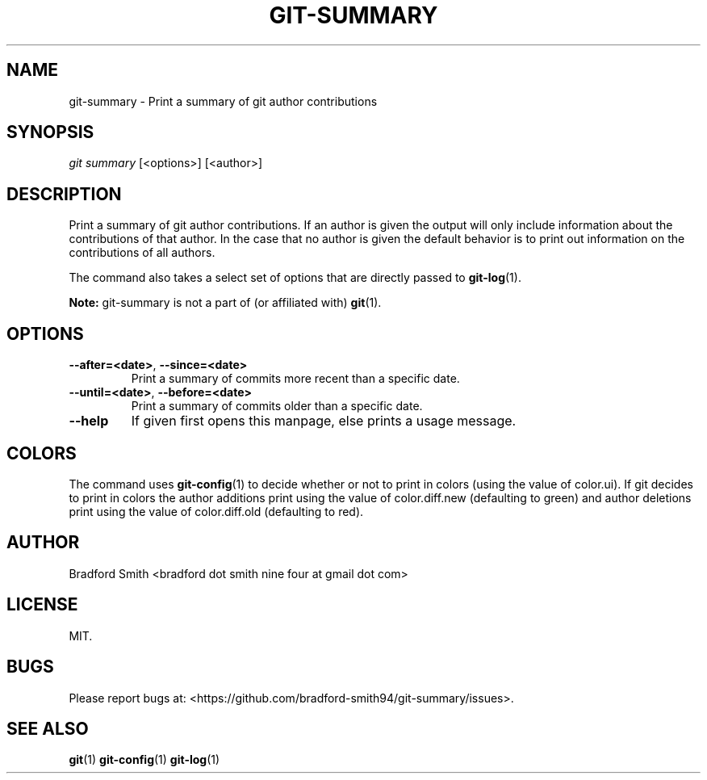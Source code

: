 .TH GIT-SUMMARY 1 "28 MARCH 2018" v1.2.0 "Git-Summary Manual"
.SH NAME
git-summary \- Print a summary of git author contributions

.SH SYNOPSIS
.I git summary
[<options>] [<author>]

.SH DESCRIPTION
Print a summary of git author contributions. If an author is given the output
will only include information about the contributions of that author. In the
case that no author is given the default behavior is to print out information on
the contributions of all authors.
.PP
The command also takes a select set of options that are directly passed to
.BR git-log (1).
.PP
.B Note:
git-summary is not a part of (or affiliated with)
.BR git (1).

.SH OPTIONS
.TP
.BR \-\-after=<date> ", " \-\-since=<date>
Print a summary of commits more recent than a specific date.
.TP
.BR \-\-until=<date> ", " \-\-before=<date>
Print a summary of commits older than a specific date.
.TP
.BR \-\-help
If given first opens this manpage, else prints a usage message.

.SH COLORS
The command uses
.BR git-config (1)
to decide whether or not to print in colors (using the value of color.ui). If
git decides to print in colors the author additions print using the value of
color.diff.new (defaulting to green) and author deletions print using the value
of color.diff.old (defaulting to red).

.SH AUTHOR
Bradford Smith <bradford dot smith nine four at gmail dot com>

.SH LICENSE
MIT.

.SH BUGS
Please report bugs at: <https://github.com/bradford-smith94/git-summary/issues>.

.SH "SEE ALSO"
.BR git (1)
.BR git-config (1)
.BR git-log (1)
